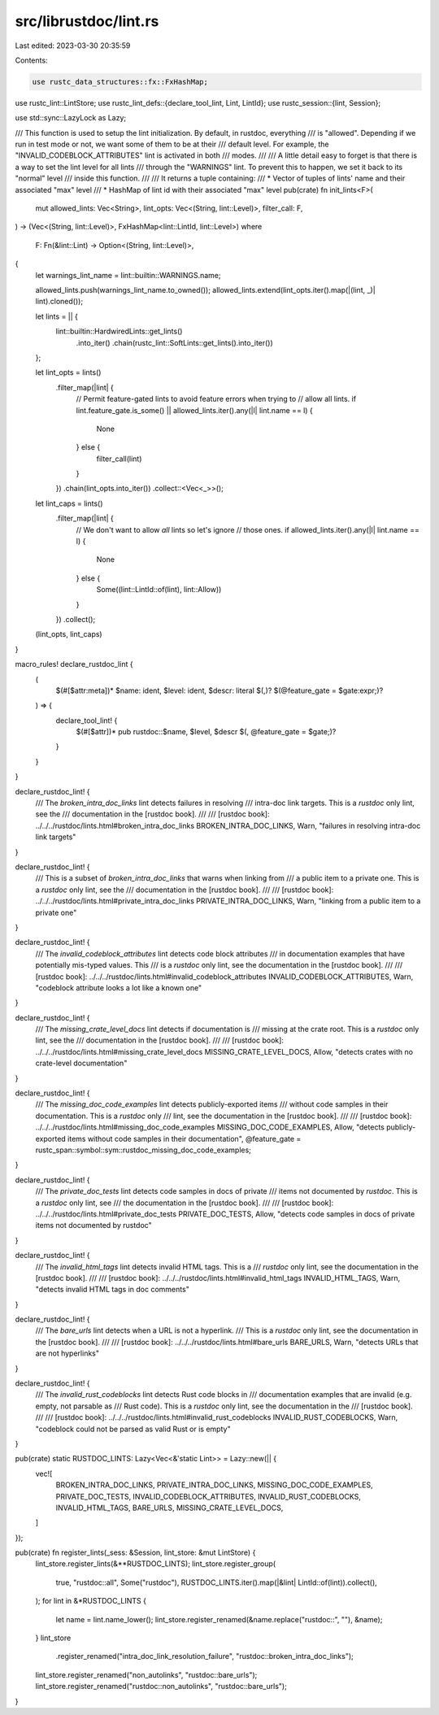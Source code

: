 src/librustdoc/lint.rs
======================

Last edited: 2023-03-30 20:35:59

Contents:

.. code-block:: rs

    use rustc_data_structures::fx::FxHashMap;
use rustc_lint::LintStore;
use rustc_lint_defs::{declare_tool_lint, Lint, LintId};
use rustc_session::{lint, Session};

use std::sync::LazyLock as Lazy;

/// This function is used to setup the lint initialization. By default, in rustdoc, everything
/// is "allowed". Depending if we run in test mode or not, we want some of them to be at their
/// default level. For example, the "INVALID_CODEBLOCK_ATTRIBUTES" lint is activated in both
/// modes.
///
/// A little detail easy to forget is that there is a way to set the lint level for all lints
/// through the "WARNINGS" lint. To prevent this to happen, we set it back to its "normal" level
/// inside this function.
///
/// It returns a tuple containing:
///  * Vector of tuples of lints' name and their associated "max" level
///  * HashMap of lint id with their associated "max" level
pub(crate) fn init_lints<F>(
    mut allowed_lints: Vec<String>,
    lint_opts: Vec<(String, lint::Level)>,
    filter_call: F,
) -> (Vec<(String, lint::Level)>, FxHashMap<lint::LintId, lint::Level>)
where
    F: Fn(&lint::Lint) -> Option<(String, lint::Level)>,
{
    let warnings_lint_name = lint::builtin::WARNINGS.name;

    allowed_lints.push(warnings_lint_name.to_owned());
    allowed_lints.extend(lint_opts.iter().map(|(lint, _)| lint).cloned());

    let lints = || {
        lint::builtin::HardwiredLints::get_lints()
            .into_iter()
            .chain(rustc_lint::SoftLints::get_lints().into_iter())
    };

    let lint_opts = lints()
        .filter_map(|lint| {
            // Permit feature-gated lints to avoid feature errors when trying to
            // allow all lints.
            if lint.feature_gate.is_some() || allowed_lints.iter().any(|l| lint.name == l) {
                None
            } else {
                filter_call(lint)
            }
        })
        .chain(lint_opts.into_iter())
        .collect::<Vec<_>>();

    let lint_caps = lints()
        .filter_map(|lint| {
            // We don't want to allow *all* lints so let's ignore
            // those ones.
            if allowed_lints.iter().any(|l| lint.name == l) {
                None
            } else {
                Some((lint::LintId::of(lint), lint::Allow))
            }
        })
        .collect();
    (lint_opts, lint_caps)
}

macro_rules! declare_rustdoc_lint {
    (
        $(#[$attr:meta])* $name: ident, $level: ident, $descr: literal $(,)?
        $(@feature_gate = $gate:expr;)?
    ) => {
        declare_tool_lint! {
            $(#[$attr])* pub rustdoc::$name, $level, $descr
            $(, @feature_gate = $gate;)?
        }
    }
}

declare_rustdoc_lint! {
    /// The `broken_intra_doc_links` lint detects failures in resolving
    /// intra-doc link targets. This is a `rustdoc` only lint, see the
    /// documentation in the [rustdoc book].
    ///
    /// [rustdoc book]: ../../../rustdoc/lints.html#broken_intra_doc_links
    BROKEN_INTRA_DOC_LINKS,
    Warn,
    "failures in resolving intra-doc link targets"
}

declare_rustdoc_lint! {
    /// This is a subset of `broken_intra_doc_links` that warns when linking from
    /// a public item to a private one. This is a `rustdoc` only lint, see the
    /// documentation in the [rustdoc book].
    ///
    /// [rustdoc book]: ../../../rustdoc/lints.html#private_intra_doc_links
    PRIVATE_INTRA_DOC_LINKS,
    Warn,
    "linking from a public item to a private one"
}

declare_rustdoc_lint! {
    /// The `invalid_codeblock_attributes` lint detects code block attributes
    /// in documentation examples that have potentially mis-typed values. This
    /// is a `rustdoc` only lint, see the documentation in the [rustdoc book].
    ///
    /// [rustdoc book]: ../../../rustdoc/lints.html#invalid_codeblock_attributes
    INVALID_CODEBLOCK_ATTRIBUTES,
    Warn,
    "codeblock attribute looks a lot like a known one"
}

declare_rustdoc_lint! {
    /// The `missing_crate_level_docs` lint detects if documentation is
    /// missing at the crate root. This is a `rustdoc` only lint, see the
    /// documentation in the [rustdoc book].
    ///
    /// [rustdoc book]: ../../../rustdoc/lints.html#missing_crate_level_docs
    MISSING_CRATE_LEVEL_DOCS,
    Allow,
    "detects crates with no crate-level documentation"
}

declare_rustdoc_lint! {
    /// The `missing_doc_code_examples` lint detects publicly-exported items
    /// without code samples in their documentation. This is a `rustdoc` only
    /// lint, see the documentation in the [rustdoc book].
    ///
    /// [rustdoc book]: ../../../rustdoc/lints.html#missing_doc_code_examples
    MISSING_DOC_CODE_EXAMPLES,
    Allow,
    "detects publicly-exported items without code samples in their documentation",
    @feature_gate = rustc_span::symbol::sym::rustdoc_missing_doc_code_examples;
}

declare_rustdoc_lint! {
    /// The `private_doc_tests` lint detects code samples in docs of private
    /// items not documented by `rustdoc`. This is a `rustdoc` only lint, see
    /// the documentation in the [rustdoc book].
    ///
    /// [rustdoc book]: ../../../rustdoc/lints.html#private_doc_tests
    PRIVATE_DOC_TESTS,
    Allow,
    "detects code samples in docs of private items not documented by rustdoc"
}

declare_rustdoc_lint! {
    /// The `invalid_html_tags` lint detects invalid HTML tags. This is a
    /// `rustdoc` only lint, see the documentation in the [rustdoc book].
    ///
    /// [rustdoc book]: ../../../rustdoc/lints.html#invalid_html_tags
    INVALID_HTML_TAGS,
    Warn,
    "detects invalid HTML tags in doc comments"
}

declare_rustdoc_lint! {
    /// The `bare_urls` lint detects when a URL is not a hyperlink.
    /// This is a `rustdoc` only lint, see the documentation in the [rustdoc book].
    ///
    /// [rustdoc book]: ../../../rustdoc/lints.html#bare_urls
    BARE_URLS,
    Warn,
    "detects URLs that are not hyperlinks"
}

declare_rustdoc_lint! {
   /// The `invalid_rust_codeblocks` lint detects Rust code blocks in
   /// documentation examples that are invalid (e.g. empty, not parsable as
   /// Rust code). This is a `rustdoc` only lint, see the documentation in the
   /// [rustdoc book].
   ///
   /// [rustdoc book]: ../../../rustdoc/lints.html#invalid_rust_codeblocks
   INVALID_RUST_CODEBLOCKS,
   Warn,
   "codeblock could not be parsed as valid Rust or is empty"
}

pub(crate) static RUSTDOC_LINTS: Lazy<Vec<&'static Lint>> = Lazy::new(|| {
    vec![
        BROKEN_INTRA_DOC_LINKS,
        PRIVATE_INTRA_DOC_LINKS,
        MISSING_DOC_CODE_EXAMPLES,
        PRIVATE_DOC_TESTS,
        INVALID_CODEBLOCK_ATTRIBUTES,
        INVALID_RUST_CODEBLOCKS,
        INVALID_HTML_TAGS,
        BARE_URLS,
        MISSING_CRATE_LEVEL_DOCS,
    ]
});

pub(crate) fn register_lints(_sess: &Session, lint_store: &mut LintStore) {
    lint_store.register_lints(&**RUSTDOC_LINTS);
    lint_store.register_group(
        true,
        "rustdoc::all",
        Some("rustdoc"),
        RUSTDOC_LINTS.iter().map(|&lint| LintId::of(lint)).collect(),
    );
    for lint in &*RUSTDOC_LINTS {
        let name = lint.name_lower();
        lint_store.register_renamed(&name.replace("rustdoc::", ""), &name);
    }
    lint_store
        .register_renamed("intra_doc_link_resolution_failure", "rustdoc::broken_intra_doc_links");
    lint_store.register_renamed("non_autolinks", "rustdoc::bare_urls");
    lint_store.register_renamed("rustdoc::non_autolinks", "rustdoc::bare_urls");
}


